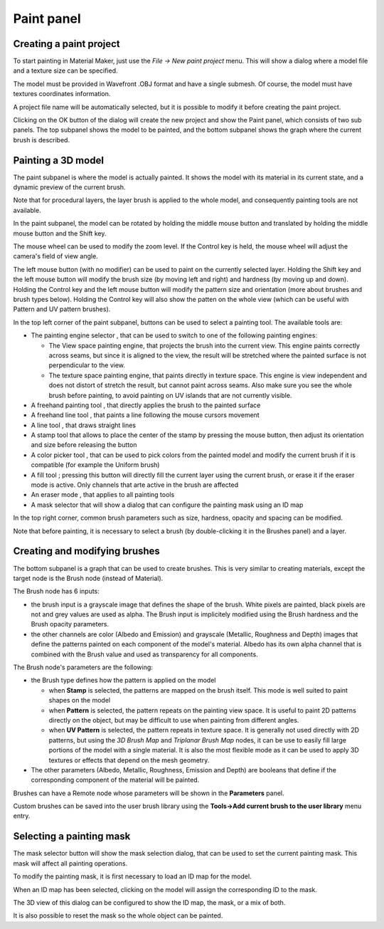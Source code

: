 Paint panel
^^^^^^^^^^^

Creating a paint project
~~~~~~~~~~~~~~~~~~~~~~~~

To start painting in Material Maker, just use the *File -> New paint project* menu.
This will show a dialog where a model file and a texture size can be specified.

The model must be provided in Wavefront .OBJ format and have a single submesh.
Of course, the model must have textures coordinates information.

.. image:: images/new_paint_project.png
  :align: center

A project file name will be automatically selected, but it is possible to modify
it before creating the paint project.

Clicking on the OK button of the dialog will create the new project and show the
Paint panel, which consists of two sub panels. The top subpanel shows the model
to be painted, and the bottom subpanel shows the graph where the current brush is
described.

.. image:: images/paint_panel.png
  :align: center
  :scale: 50%

Painting a 3D model
~~~~~~~~~~~~~~~~~~~

The paint subpanel is where the model is actually painted. It shows the model with its material
in its current state, and a dynamic preview of the current brush.

Note that for procedural layers, the layer brush is applied to the whole model, and consequently
painting tools are not available. 

.. image:: images/paint_subpanel.png
  :align: center

In the paint subpanel, the model can be rotated by holding the middle mouse button
and translated by holding the middle mouse button and the Shift key.

The mouse wheel can be used to modify the zoom level. If the Control key is held,
the mouse wheel will adjust the camera's field of view angle.

The left mouse button (with no modifier) can be used to paint on the currently selected layer.
Holding the Shift key and the left mouse button will modify the brush size (by moving
left and right) and hardness (by moving up and down).
Holding the Control key and the left mouse button will modify the pattern size and
orientation (more about brushes and brush types below). Holding the Control key will
also show the patten on the whole view (which can be useful with Pattern and UV pattern
brushes).

.. |button_paint_engine| image:: images/button_paint_engine.png
.. |button_freehand| image:: images/button_freehand.png
.. |button_freehand_line| image:: images/button_freehand_line.png
.. |button_line| image:: images/button_line.png
.. |button_stamp| image:: images/button_stamp.png
.. |button_pick_color| image:: images/button_pick_color.png
.. |button_fill| image:: images/button_fill.png
.. |button_eraser| image:: images/button_eraser.png
.. |button_mask_selector| image:: images/button_mask_selector.png

In the top left corner of the paint subpanel, buttons can be used to select a painting tool.
The available tools are:

* The painting engine selector |button_paint_engine|, that can be used to switch to one of the
  following painting engines:

  * The View space painting engine, that projects the brush into the current
    view. This engine paints correctly across seams, but since it is aligned
    to the view, the result will be stretched where the painted surface is
    not perpendicular to the view.
  * The texture space painting engine, that paints directly in texture space.
    This engine is view independent and does not distort of stretch the result,
    but cannot paint across seams. Also make sure you see the whole brush before
    painting, to avoid painting on UV islands that are not currently visible.

* A freehand painting tool |button_freehand|, that directly applies the brush to the painted surface

* A freehand line tool |button_freehand_line|, that paints a line following the mouse cursors movement

* A line tool |button_line|, that draws straight lines

* A stamp tool |button_stamp| that allows to place the center of the stamp by pressing the mouse button,
  then adjust its orientation and size before releasing the button

* A color picker tool |button_pick_color|, that can be used to pick colors from the painted model and
  modify the current brush if it is compatible (for example the Uniform brush)

* A fill tool |button_fill| ; pressing this button will directly fill the current layer using
  the current brush, or erase it if the eraser mode is active. Only channels that arte active
  in the brush are affected

* An eraser mode |button_eraser|, that applies to all painting tools

* A mask selector |button_mask_selector| that will show a dialog that can configure the
  painting mask using an ID map

In the top right corner, common brush parameters such as size, hardness, opacity and spacing
can be modified.

Note that before painting, it is necessary to select a brush (by double-clicking it in the
Brushes panel) and a layer.

Creating and modifying brushes
~~~~~~~~~~~~~~~~~~~~~~~~~~~~~~

The bottom subpanel is a graph that can be used to create brushes. This is very similar to
creating materials, except the target node is the Brush node (instead of Material).

.. image:: images/brush_subpanel.png
  :align: center

The Brush node has 6 inputs:

* the brush input is a grayscale image that defines the shape of the brush. White pixels are painted,
  black pixels are not and grey values are used as alpha. The Brush input is implicitely modified using
  the Brush hardness and the Brush opacity parameters.

* the other channels are color (Albedo and Emission) and grayscale (Metallic, Roughness and Depth)
  images that define the patterns painted on each component of the model's material. Albedo has its
  own alpha channel that is combined with the Brush value and used as transparency for all components.

The Brush node's parameters are the following:

* the Brush type defines how the pattern is applied on the model

  * when **Stamp** is selected, the patterns are mapped on the brush itself. This mode is well suited
    to paint shapes on the model
  
  * when **Pattern** is selected, the pattern repeats on the painting view space. It is useful to paint
    2D patterns directly on the object, but may be difficult to use when painting from different angles.
  
  * when **UV Pattern** is selected, the pattern repeats in texture space. It is generally not used directly
    with 2D patterns, but using the *3D Brush Map* and *Triplanar Brush Map* nodes, it can be use to easily
    fill large portions of the model with a single material. It is also the most flexible mode as it can be
    used to apply 3D textures or effects that depend on the mesh geometry.

* The other parameters (Albedo, Metallic, Roughness, Emission and Depth) are booleans that define if the
  corresponding component of the material will be painted.

Brushes can have a Remote node whose parameters will be shown in the **Parameters** panel.

Custom brushes can be saved into the user brush library using the **Tools->Add current brush to the user
library** menu entry.

Selecting a painting mask
~~~~~~~~~~~~~~~~~~~~~~~~~

The mask selector button |button_mask_selector| will show the mask selection dialog, that can be
used to set the current painting mask. This mask will affect all painting operations.

.. image:: images/mask_selector.png
  :align: center

To modify the painting mask, it is first necessary to load an ID map for the model.

When an ID map has been selected, clicking on the model will assign the corresponding
ID to the mask.

The 3D view of this dialog can be configured to show the ID map, the mask,
or a mix of both.

It is also possible to reset the mask so the whole object can be painted.
